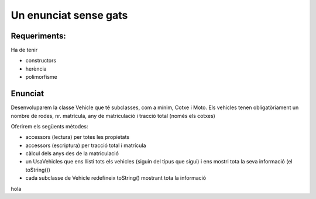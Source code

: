 ######################
Un enunciat sense gats
######################

Requeriments:
=============

Ha de tenir

- constructors

- herència

- polimorfisme

Enunciat
========

Desenvoluparem la classe Vehicle que té subclasses, com a mínim, Cotxe
i Moto. Els vehicles tenen obligatòriament un nombre de rodes, nr.
matrícula, any de matriculació i tracció total (només els cotxes)

Oferirem els següents mètodes:

* accessors (lectura) per totes les propietats

* accessors (escriptura) per tracció total i matrícula
  
* càlcul dels anys des de la matriculació
  
* un UsaVehicles que ens llisti tots els vehicles (siguin del tipus
  que sigui) i ens mostri tota la seva informació (el toString())

* cada subclasse de Vehicle redefineix toString() mostrant tota la
  informació
hola
